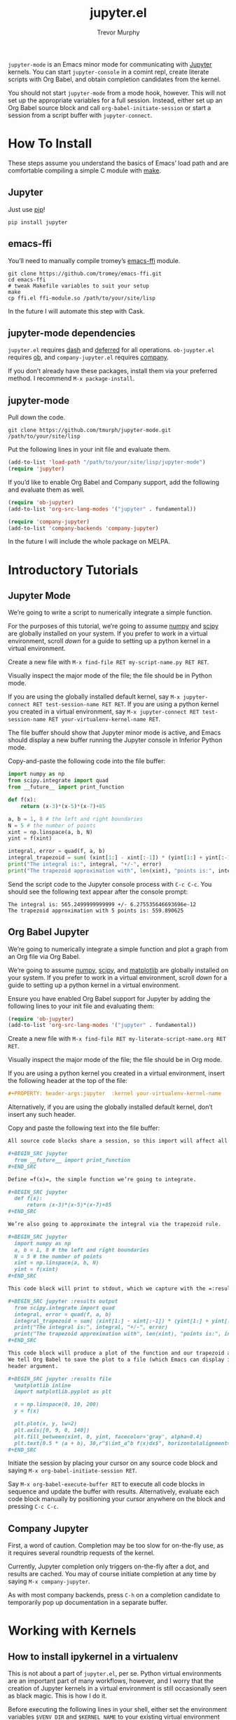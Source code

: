 #+TITLE:	jupyter.el
#+AUTHOR:	Trevor Murphy
#+EMAIL:	trevor.m.murphy@gmail.com

~jupyter-mode~ is an Emacs minor mode for communicating with [[https://jupyter.readthedocs.io/en/latest/][Jupyter]] kernels.  You can start =jupyter-console= in a comint repl, create literate scripts with Org Babel, and obtain completion candidates from the kernel.

You should not start ~jupyter-mode~ from a mode hook, however.  This will not set up the appropriate variables for a full session.  Instead, either set up an Org Babel source block and call ~org-babel-initiate-session~ or start a session from a script buffer with ~jupyter-connect~.

* How To Install
These steps assume you understand the basics of Emacs’ load path and are comfortable compiling a simple C module with [[https://www.gnu.org/software/make/][make]].

** Jupyter
Just use [[https://pip.pypa.io/en/stable/][pip]]!

#+BEGIN_SRC shell
  pip install jupyter
#+END_SRC

** emacs-ffi
You’ll need to manually compile tromey’s [[https://github.com/tromey/emacs-ffi][emacs-ffi]] module.

#+BEGIN_SRC shell
  git clone https://github.com/tromey/emacs-ffi.git
  cd emacs-ffi
  # tweak Makefile variables to suit your setup
  make
  cp ffi.el ffi-module.so /path/to/your/site/lisp
#+END_SRC

In the future I will automate this step with Cask.

** jupyter-mode dependencies
~jupyter.el~ requires [[https://github.com/magnars/dash.el][dash]] and [[https://github.com/kiwanami/emacs-deferred][deferred]] for all operations.  ~ob-juypter.el~ requires [[https://orgmode.org/worg/org-contrib/babel/][ob]], and ~company-jupyter.el~ requires [[https://github.com/company-mode/company-mode][company]].

If you don’t already have these packages, install them via your preferred method.  I recommend ~M-x package-install~.

** jupyter-mode
Pull down the code.

#+BEGIN_SRC shell
  git clone https://github.com/tmurph/jupyter-mode.git /path/to/your/site/lisp
#+END_SRC

Put the following lines in your init file and evaluate them.

#+BEGIN_SRC emacs-lisp
  (add-to-list 'load-path "/path/to/your/site/lisp/jupyter-mode")
  (require 'jupyter)
#+END_SRC

If you’d like to enable Org Babel and Company support, add the following and evaluate them as well.

#+BEGIN_SRC emacs-lisp
  (require 'ob-jupyter)
  (add-to-list 'org-src-lang-modes '("jupyter" . fundamental))

  (require 'company-jupyter)
  (add-to-list 'company-backends 'company-jupyter)
#+END_SRC

In the future I will include the whole package on MELPA.

* Introductory Tutorials

** Jupyter Mode
We’re going to write a script to numerically integrate a simple function.

For the purposes of this tutorial, we’re going to assume [[http://www.numpy.org/][numpy]] and [[https://www.scipy.org/][scipy]] are globally installed on your system.  If you prefer to work in a virtual environment, scroll [[*How to install ipykernel in a virtualenv][down]] for a guide to setting up a python kernel in a virtual environment.

Create a new file with ~M-x find-file RET my-script-name.py RET RET~.  

Visually inspect the major mode of the file; the file should be in Python mode.

If you are using the globally installed default kernel, say ~M-x jupyter-connect RET test-session-name RET RET~.  If you are using a python kernel you created in a virtual environment, say ~M-x jupyter-connect RET test-session-name RET your-virtualenv-kernel-name RET~.  

The file buffer should show that Jupyter minor mode is active, and Emacs should display a new buffer running the Jupyter console in Inferior Python mode.

Copy-and-paste the following code into the file buffer:

#+BEGIN_SRC python
  import numpy as np
  from scipy.integrate import quad
  from __future__ import print_function

  def f(x):
      return (x-3)*(x-5)*(x-7)+85

  a, b = 1, 8 # the left and right boundaries
  N = 5 # the number of points
  xint = np.linspace(a, b, N)
  yint = f(xint)

  integral, error = quad(f, a, b)
  integral_trapezoid = sum( (xint[1:] - xint[:-1]) * (yint[1:] + yint[:-1]) ) / 2
  print("The integral is:", integral, "+/-", error)
  print("The trapezoid approximation with", len(xint), "points is:", integral_trapezoid)
#+END_SRC

Send the script code to the Jupyter console process with =C-c C-c=.  You should see the following text appear after the console prompt:

#+BEGIN_EXAMPLE
  The integral is: 565.2499999999999 +/- 6.275535646693696e-12
  The trapezoid approximation with 5 points is: 559.890625
#+END_EXAMPLE

** Org Babel Jupyter
We’re going to numerically integrate a simple function and plot a graph from an Org file via Org Babel.

We’re going to assume [[http://www.numpy.org/][numpy]], [[https://www.scipy.org/][scipy]], and [[https://matplotlib.org/][matplotlib]] are globally installed on your system.  If you prefer to work in a virtual environment, scroll [[*How to install ipykernel in a virtualenv][down]] for a guide to setting up a python kernel in a virtual environment.

Ensure you have enabled Org Babel support for Jupyter by adding the following lines to your init file and evaluating them:

#+BEGIN_SRC emacs-lisp
  (require 'ob-jupyter)
  (add-to-list 'org-src-lang-modes '("jupyter" . fundamental))
#+END_SRC

Create a new file with ~M-x find-file RET my-literate-script-name.org RET RET~.  

Visually inspect the major mode of the file; the file should be in Org mode.

If you are using a python kernel you created in a virtual environment, insert the following header at the top of the file:

#+BEGIN_SRC org
  ,#+PROPERTY: header-args:jupyter  :kernel your-virtualenv-kernel-name
#+END_SRC

Alternatively, if you are using the globally installed default kernel, don’t insert any such header.

Copy and paste the following text into the file buffer:

#+BEGIN_SRC org
  All source code blocks share a session, so this import will affect all later code.

  ,#+BEGIN_SRC jupyter
    from __future__ import print_function
  ,#+END_SRC

  Define =f(x)=, the simple function we’re going to integrate.

  ,#+BEGIN_SRC jupyter
    def f(x):
        return (x-3)*(x-5)*(x-7)+85
  ,#+END_SRC

  We’re also going to approximate the integral via the trapezoid rule.

  ,#+BEGIN_SRC jupyter
    import numpy as np
    a, b = 1, 8 # the left and right boundaries
    N = 5 # the number of points
    xint = np.linspace(a, b, N)
    yint = f(xint)
  ,#+END_SRC

  This code block will print to stdout, which we capture with the =:results output= header argument.

  ,#+BEGIN_SRC jupyter :results output
    from scipy.integrate import quad
    integral, error = quad(f, a, b)
    integral_trapezoid = sum( (xint[1:] - xint[:-1]) * (yint[1:] + yint[:-1]) ) / 2
    print("The integral is:", integral, "+/-", error)
    print("The trapezoid approximation with", len(xint), "points is:", integral_trapezoid)
  ,#+END_SRC

  This code block will produce a plot of the function and our trapezoid approximation to the integral.
  We tell Org Babel to save the plot to a file (which Emacs can display inline) with the =:results file=
  header argument.

  ,#+BEGIN_SRC jupyter :results file
    %matplotlib inline
    import matplotlib.pyplot as plt

    x = np.linspace(0, 10, 200)
    y = f(x)

    plt.plot(x, y, lw=2)
    plt.axis([0, 9, 0, 140])
    plt.fill_between(xint, 0, yint, facecolor='gray', alpha=0.4)
    plt.text(0.5 * (a + b), 30,r"$\int_a^b f(x)dx$", horizontalalignment='center', fontsize=20);
  ,#+END_SRC
#+END_SRC

Initiate the session by placing your cursor on any source code block and saying ~M-x org-babel-initiate-session RET~.

Say ~M-x org-babel-execute-buffer RET~ to execute all code blocks in sequence and update the buffer with results.  Alternatively, evaluate each code block manually by positioning your cursor anywhere on the block and pressing =C-c C-c=.

** Company Jupyter
First, a word of caution.  Completion may be too slow for on-the-fly use, as it requires several roundtrip requests of the kernel.

Currently, Jupyter completion only triggers on-the-fly after a dot, and results are cached.  You may of course initiate completion at any time by saying ~M-x company-jupyter~.

As with most company backends, press =C-h= on a completion candidate to temporarily pop up documentation in a separate buffer.

* Working with Kernels

** How to install ipykernel in a virtualenv
This is not about a part of ~jupyter.el~, per se.  Python virtual environments are an important part of many workflows, however, and I worry that the creation of Jupyter kernels in a virtual environment is still occasionally seen as black magic.  This is how I do it.

Before executing the following lines in your shell, either set the environment variables =$VENV_DIR= and =$KERNEL_NAME= to your existing virtual environment directory and desired kernel name, or replace the references with your desired values.

#+BEGIN_SRC shell
  cd "$VENV_DIR"
  source bin/activate
  pip3 install ipykernel
  python3 -m ipykernel install --user --name "$KERNEL_NAME" --display-name "Python ($KERNEL_NAME)"
#+END_SRC

Now ~jupyter-connect~ will offer you the choice of =KERNEL_NAME= when you are starting a new session, and you may specify an Org Babel header argument of =:kernel KERNEL_NAME= to use that kernel for code block execution.

** What about R and Julia?
Coming soon!  Install any of the [[https://github.com/jupyter/jupyter/wiki/Jupyter-kernels][available Jupyter kernels]] on your system and ensure that you can see them at the terminal with ~jupyter kernelspec list~.  

You can reference those kernels from ~jupyter-connect~ or the Org Babel =:kernel= header argument.  Code execution and Company completion should work just fine, however there is not yet much support for the inferior REPLs.

* Reference Guides

** Org Babel Header Arguments
Jupyter source blocks *must* include a =:session= header argument.  A default value will be provided if you do not specify one.

You may specify a =:kernel= argument.  The default is python.

If your code block will return a dataframe, specify =:results dataframe= in the header.  This will trigger special output formatting based on the =:colnames= and =:rownames= arguments.

The first row of data (typically this is the dataframe column names) will be processed according to =:colnames=.
 - if nil, don't do any column name processing
 - if “yes”, insert a line after the column names
 - if “no”, exclude the column names
 - default is “yes”
   
The first column of data (typically this is the dataframe index) will be processed according to =:rownames=
 - if nil or “yes”, don't do any index processing
 - if “no”, exclude the index
 - default is “no”

If your code block will produce a graph, specify =:results file= in the header.  A random file name will be generated and the image will be put there.  Alternatively, if the source block has a =#+NAME= then that will be used as the file name base.  You may specify =:output-dir= to create the file in a specific directory.  In instances where the kernel may return multiple image formats, you may specify =:file-ext= to select which one you want.  Finally, you may specify the exact file name you want with =:file=.

* TODO Next Steps
- [X] actually connect roundtrip communication routines to Org Babel!
- [X] implement company completion with asynchronous completion requests
- [ ] write backend / frontend tests … maybe mock objects are my friend?
- [X] use kernel-info-request to determine the appropriate major mode for the inferior comint buffer
- [X] fix eldoc bug
- [ ] implement R and Julia support … the framework is there, just not the content
- [ ] instrument completion … how much can I get from speeding up my code?
- [X] fix comint startup bug
- [ ] refactor / deep dive fixup PUB / SUB model
  - I’m getting bitten by the “slow subscriber” problem
  - http://zguide.zeromq.org/page:all#Getting-the-Message-Out
  - right now I’m just sleeping for a tenth of a second whenever I connect a new SUB socket … but that’s explicitly contra-indicated in the article
  - eventually, come back and implement their proposed solutions
  - some sort of proxy?  where I have one proxy sub that lives forever, and a proxy pub that handles ephemeral connections?
- [ ] maybe support fontification and eldoc in org source blocks?
  - eldoc of the code from the org file is maybe doable
    - [ ] remove the “user error” from naked jupyter-mode
    - [ ] set up a suitable eldoc-documentation-function
- [-] update documentation, see https://www.divio.com/en/blog/documentation/
  - [X] need a tutorial
    - learning-oriented
    - allows a newcomer to get started
    - is a lesson
  - [X] need a how-to guide
    - goal-oriented
    - shows how to solve a specific problem
    - is a series of steps
  - [ ] explanation
    - is understanding-oriented
    - explains
    - provides background and context
  - [ ] reference
    - information-oriented
    - describes the machinery
    - is accurate and complete
- [ ] support remote kernels
  - a nifty tidbit … at the command line, an early =-f file= is overridden by a later =--existing file=
  - therefore, to get ~jupyter--acquire-session~ to do the right thing, just need to pass in the appropriate =--existing file --ssh server=
  - pretty easy to get these into ~org-babel-jupyter-initiate-session~, just need to look for them in the babel params
  - in ~jupyter-connect~ we should probably just ask for them after asking for the kernelspec
  - fuck this is harder than I hoped.  we gotta tweak all kinds of arguments, and when we finalize the session we gotta not delete the conn file.
  - like, this sounds like a job for factories and classes and such.  but fuck.  that.  noise.
  - maybe just have a “ssh true” flag in the kernel object?
  - okay, so I think all my code looks right.  for some weird reason, though, when I go to initialize the kernel it’s not creating the ssh connection file that I need to set up local ports?  uh, what?  like I can literally follow the code, pause right after it starts the inferior process, read the message at the top “use --existing blah-ssh.json” but I can’t find any blah-ssh.json file anywhere in my filesystem.  wtf.

